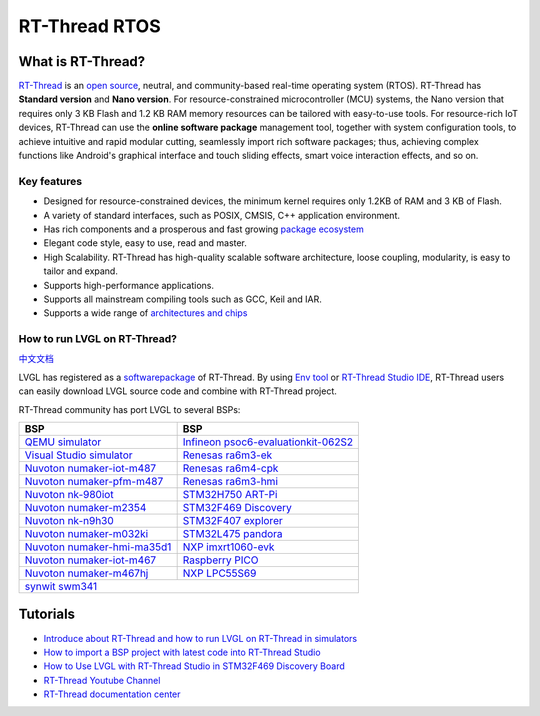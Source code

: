 
RT-Thread RTOS
^^^^^^^^^^^^^^

What is RT-Thread?
------------------

`RT-Thread <https://www.rt-thread.io/>`__ is an `open source <https://github.com/RT-Thread/rt-thread>`__, neutral, and
community-based real-time operating system (RTOS). RT-Thread has **Standard version** and **Nano version**. For
resource-constrained microcontroller (MCU) systems, the Nano version that requires only 3 KB Flash and 1.2 KB RAM memory
resources can be tailored with easy-to-use tools. For resource-rich IoT devices, RT-Thread can use the
**online software package** management tool, together with system configuration tools, to achieve intuitive and rapid
modular cutting, seamlessly import rich software packages; thus, achieving complex functions like Android's graphical
interface and touch sliding effects, smart voice interaction effects, and so on.

Key features
************

- Designed for resource-constrained devices, the minimum kernel requires only 1.2KB of RAM and 3 KB of Flash.
- A variety of standard interfaces, such as POSIX, CMSIS, C++ application environment.
- Has rich components and a prosperous and fast growing `package ecosystem <https://packages.rt-thread.org/en/>`__
- Elegant code style, easy to use, read and master.
- High Scalability. RT-Thread has high-quality scalable software architecture, loose coupling, modularity, is easy
  to tailor and expand.
- Supports high-performance applications.
- Supports all mainstream compiling tools such as GCC, Keil and IAR.
- Supports a wide range of `architectures and chips <https://www.rt-thread.io/board.html>`__


How to run LVGL on RT-Thread?
*****************************

`中文文档 <https://www.rt-thread.org/document/site/#/rt-thread-version/rt-thread-standard/packages-manual/lvgl-docs/introduction>`__

LVGL has registered as a `softwarepackage <https://packages.rt-thread.org/en/detail.html?package=LVGL>`__
of RT-Thread. By using `Env tool <https://www.rt-thread.io/download.html?download=Env>`__ or
`RT-Thread Studio IDE <https://www.rt-thread.io/download.html?download=Studio>`__,
RT-Thread users can easily download LVGL source code and combine with RT-Thread project.

RT-Thread community has port LVGL to several BSPs:

+--------------------------------------------------------------------------------------------------------------------------------------+------------------------------------------------------------------------------------------------------------------------------------------------------+
| BSP                                                                                                                                  | BSP                                                                                                                                                  |
+======================================================================================================================================+======================================================================================================================================================+
| `QEMU simulator <https://github.com/RT-Thread/rt-thread/tree/master/bsp/qemu-vexpress-a9/applications/lvgl>`__                       | `Infineon psoc6-evaluationkit-062S2 <https://github.com/RT-Thread/rt-thread/tree/master/bsp/Infineon/psoc6-evaluationkit-062S2/applications/lvgl>`__ |
+--------------------------------------------------------------------------------------------------------------------------------------+------------------------------------------------------------------------------------------------------------------------------------------------------+
| `Visual Studio simulator <https://github.com/RT-Thread/rt-thread/tree/master/bsp/simulator/applications/lvgl>`__                     | `Renesas ra6m3-ek <https://github.com/RT-Thread/rt-thread/tree/master/bsp/renesas/ra6m3-ek/board/lvgl>`__                                            |
+--------------------------------------------------------------------------------------------------------------------------------------+------------------------------------------------------------------------------------------------------------------------------------------------------+
| `Nuvoton numaker-iot-m487 <https://github.com/RT-Thread/rt-thread/tree/master/bsp/nuvoton/numaker-iot-m487/applications/lvgl>`__     | `Renesas ra6m4-cpk <https://github.com/RT-Thread/rt-thread/tree/master/bsp/renesas/ra6m4-cpk/board/lvgl>`__                                          |
+--------------------------------------------------------------------------------------------------------------------------------------+------------------------------------------------------------------------------------------------------------------------------------------------------+
| `Nuvoton numaker-pfm-m487 <https://github.com/RT-Thread/rt-thread/tree/master/bsp/nuvoton/numaker-pfm-m487/applications/lvgl>`__     | `Renesas ra6m3-hmi <https://github.com/RT-Thread/rt-thread/tree/master/bsp/renesas/ra6m3-hmi-board/board/lvgl>`__                                    |
+--------------------------------------------------------------------------------------------------------------------------------------+------------------------------------------------------------------------------------------------------------------------------------------------------+
| `Nuvoton nk-980iot <https://github.com/RT-Thread/rt-thread/tree/master/bsp/nuvoton/nk-980iot/applications/lvgl>`__                   | `STM32H750 ART-Pi <https://github.com/RT-Thread/rt-thread/tree/master/bsp/stm32/stm32h750-artpi/applications/lvgl>`__                                |
+--------------------------------------------------------------------------------------------------------------------------------------+------------------------------------------------------------------------------------------------------------------------------------------------------+
| `Nuvoton numaker-m2354 <https://github.com/RT-Thread/rt-thread/tree/master/bsp/nuvoton/numaker-m2354/applications/lvgl>`__           | `STM32F469 Discovery <https://github.com/RT-Thread/rt-thread/tree/master/bsp/stm32/stm32f469-st-disco/applications/lvgl>`__                          |
+--------------------------------------------------------------------------------------------------------------------------------------+------------------------------------------------------------------------------------------------------------------------------------------------------+
| `Nuvoton nk-n9h30 <https://github.com/RT-Thread/rt-thread/tree/master/bsp/nuvoton/nk-n9h30/applications/lvgl>`__                     | `STM32F407 explorer <https://github.com/RT-Thread/rt-thread/tree/master/bsp/stm32/stm32f407-atk-explorer/applications/lvgl>`__                       |
+--------------------------------------------------------------------------------------------------------------------------------------+------------------------------------------------------------------------------------------------------------------------------------------------------+
| `Nuvoton numaker-m032ki <https://github.com/RT-Thread/rt-thread/tree/master/bsp/nuvoton/numaker-m032ki/applications/lvgl>`__         | `STM32L475 pandora <https://github.com/RT-Thread/rt-thread/tree/master/bsp/stm32/stm32l475-atk-pandora/applications/lvgl>`__                         |
+--------------------------------------------------------------------------------------------------------------------------------------+------------------------------------------------------------------------------------------------------------------------------------------------------+
| `Nuvoton numaker-hmi-ma35d1 <https://github.com/RT-Thread/rt-thread/tree/master/bsp/nuvoton/numaker-hmi-ma35d1/applications/lvgl>`__ | `NXP imxrt1060-evk <https://github.com/RT-Thread/rt-thread/tree/master/bsp/imxrt/imxrt1060-nxp-evk/applications/lvgl>`__                             |
+--------------------------------------------------------------------------------------------------------------------------------------+------------------------------------------------------------------------------------------------------------------------------------------------------+
| `Nuvoton numaker-iot-m467 <https://github.com/RT-Thread/rt-thread/tree/master/bsp/nuvoton/numaker-iot-m467/applications/lvgl>`__     | `Raspberry PICO <https://github.com/RT-Thread/rt-thread/tree/master/bsp/raspberry-pico/applications/lvgl>`__                                         |
+--------------------------------------------------------------------------------------------------------------------------------------+------------------------------------------------------------------------------------------------------------------------------------------------------+
| `Nuvoton numaker-m467hj <https://github.com/RT-Thread/rt-thread/tree/master/bsp/nuvoton/numaker-m467hj/applications/lvgl>`__         | `NXP LPC55S69 <https://github.com/RT-Thread/rt-thread/tree/master/bsp/lpc55sxx/lpc55s69_nxp_evk/applications/lvgl>`__                                |
+--------------------------------------------------------------------------------------------------------------------------------------+------------------------------------------------------------------------------------------------------------------------------------------------------+
| `synwit swm341 <https://github.com/RT-Thread/rt-thread/tree/master/bsp/synwit/swm341/applications/lvgl>`__                                                                                                                                                                                  |
+--------------------------------------------------------------------------------------------------------------------------------------+------------------------------------------------------------------------------------------------------------------------------------------------------+


Tutorials
---------

- `Introduce about RT-Thread and how to run LVGL on RT-Thread in simulators <https://www.youtube.com/watch?v=k7QYk6hSwnc>`__
- `How to import a BSP project with latest code into RT-Thread Studio <https://www.youtube.com/watch?v=fREPLuh-h8k>`__
- `How to Use LVGL with RT-Thread Studio in STM32F469 Discovery Board <https://www.youtube.com/watch?v=O_QA99BxnOE>`__
- `RT-Thread Youtube Channel <https://www.youtube.com/channel/UCdDHtIfSYPq4002r27ffqPw>`__
- `RT-Thread documentation center <https://www.rt-thread.io/document/site/>`__
